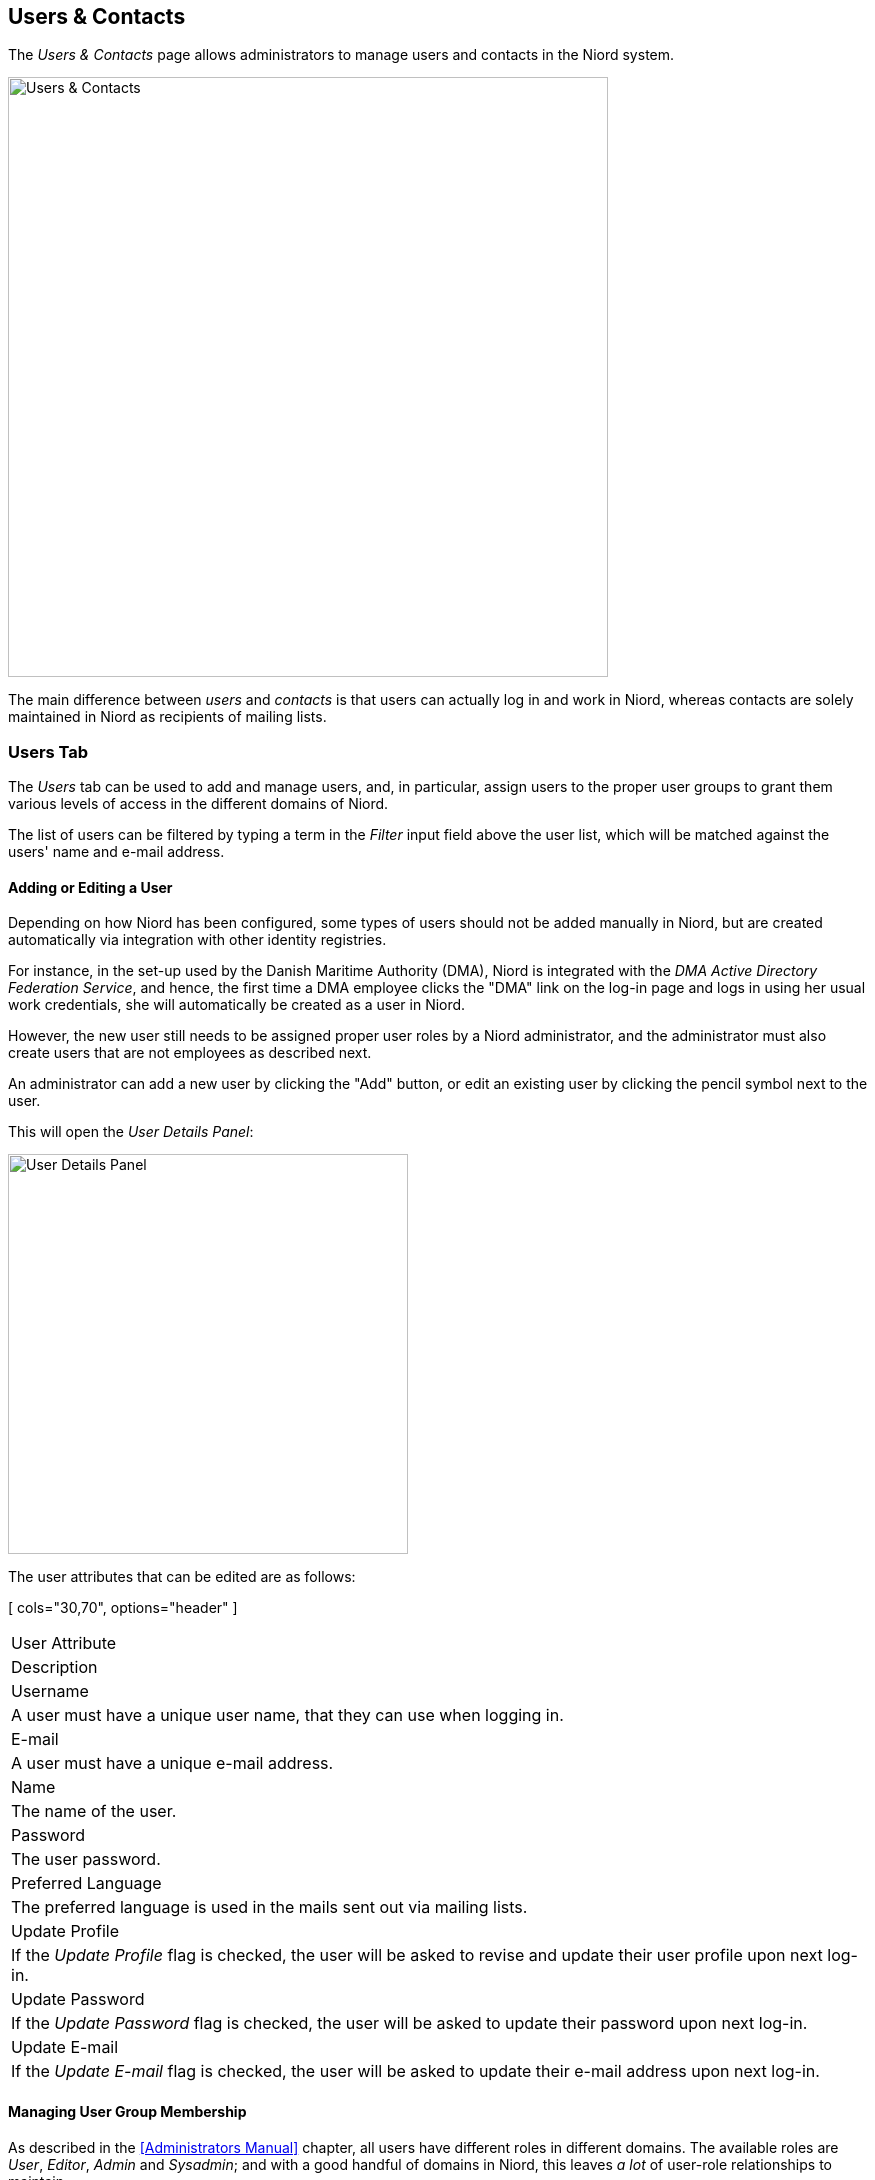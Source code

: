 
:imagesdir: images

== Users & Contacts

The _Users & Contacts_ page allows administrators to manage users and contacts in the Niord system.

image::UsersPage.png[Users & Contacts, 600]

The main difference between _users_ and _contacts_ is that users can actually log in and work in Niord,
whereas contacts are solely maintained in Niord as recipients of mailing lists.

=== Users Tab

The _Users_ tab can be used to add and manage users, and, in particular, assign users to the proper user
groups to grant them various levels of access in the different domains of Niord.

The list of users can be filtered by typing a term in the _Filter_ input field above the user list, which will
be matched against the users' name and e-mail address.

==== Adding or Editing a User

Depending on how Niord has been configured, some types of users should not be added manually in Niord, but are
created automatically via integration with other identity registries.

For instance, in the set-up used by the Danish Maritime Authority (DMA), Niord is integrated with the
_DMA Active Directory Federation Service_, and hence, the first time a DMA employee clicks the "DMA" link
on the log-in page and logs in using her usual work credentials, she will automatically be created as
a user in Niord.

However, the new user still needs to be assigned proper user roles by a Niord administrator, and
the administrator must also create users that are not employees as described next.

An administrator can add a new user by clicking the "Add" button, or edit an existing user by clicking
the pencil symbol next to the user.

This will open the _User Details Panel_:

image::UserDetailsPanel.png[User Details Panel, 400]

The user attributes that can be edited are as follows:

[ cols="30,70", options="header" ]
|===
| User Attribute
| Description

| Username
| A user must have a unique user name, that they can use when logging in.

| E-mail
| A user must have a unique e-mail address.

| Name
| The name of the user.

| Password
| The user password.

| Preferred Language
| The preferred language is used in the mails sent out via mailing lists.

| Update Profile
| If the _Update Profile_ flag is checked, the user will be asked to revise and update their user profile
  upon next log-in.

| Update Password
| If the _Update Password_ flag is checked, the user will be asked to update their password
  upon next log-in.

| Update E-mail
| If the _Update E-mail_ flag is checked, the user will be asked to update their e-mail address
  upon next log-in.

|===


==== Managing User Group Membership

As described in the <<Administrators Manual>> chapter, all users have different roles in different domains.
The available roles are _User_, _Editor_, _Admin_ and _Sysadmin_; and with a good handful of domains in Niord,
this leaves _a lot_ of user-role relationships to maintain.

To simplify user management, Niord instead let administrators assign users to _user groups_,
where each user group in turn defines a set of roles for all domains.

The configuration of user groups is handled by system administrators, and will seldom change. At the Danish
Maritime Authority, the following user groups are defined, at the time of writing:

* _Sysadmin_: Members of the "Sysadmin" user group will have the _Sysadmin_ role in all domains.
* _Admins_: Members of the "Admins" user group will have the _Admin_ role in all domains.
* _Editors_: Members of the "Editor" user group will have the _Editor_ role in the "NW", "NM", "Firing Areas",
  "NM Almanac", "NM Annex" and "NW Greenland" domains.
* _Case Officers_: Members of the "Case Officers" user group will have the _User_ role the "NW", "NM", "Firing Areas",
  "NM Almanac", "NM Annex" and "NW Greenland" domains.
* _FE Editors_: Members of the "FE Editors" user group will have the _Editor_ role in the "Firing Areas" domain.

The place to manage group membership for a user is the _Group Membership_ tab of the _User Details Panel_.

image::UserGroupsPanel.png[User Groups Editor Panel, 400]

The "Group Membership" panel at the left side will list all user groups that the user is currently member of.
The administrator can click the trash icon to remove the user from a group.

The available user groups are in the "Available Groups" panel at the right side.
The administrator can select a group and click the "Join" button to make the user member of the selected group.

Note however, that some of the available groups may be disabled (gray), and thus, cannot be selected. This is
because the administrator may not have access-rights to assign members to those groups.
For instance, an administrator that is herself member of the "Admins" group, should never be allowed to assign
anybody (including herself) to the "Sysadmin" group.
Similarly, the selectable user groups may depend on the currently selected domain, since the administrator may
be the administrator in the current domain, but not in the domain that a user groups would give access rights to.

==== Managing User Mailing Lists

image::UserMailingListsPanel.png[User Mailing Lists Panel, 400]

An administrator can also manage the mailing lists for a user via the _Mailing Lists_ tab
of the _User Details Panel_.

For each available mailing list, the administrator can either click the "Join" button to add the
user as a recipient, or click the "Leave" button to remove the user as a recipient.

==== Deleting a User

A user can be deleted by clicking the trash icon next to the user in the user list. However, this will only
work if the user has no _revision history_, that is, has never created or edited messages or comments.

If the user does have a revision history, the administrator can instead reset the users password and remove
the user from all user groups.

=== Contacts Tab

image::ContactsPanel.png[Contacts Panel, 400]

The _Contacts_ tab can be used to add and manage contacts.

The list of contacts may be long and is thus divided into pages of 20 contacts. The pages can be navigated
using the pagination controls below the contact list.

Furthermore, the contacts can be filtered by typing a term in the _Filter_ input field above the contact list,
which will be matched against the contacts' name and e-mail address.

==== Adding or Editing a Contact

An administrator can add a new contact by clicking the "Add" button, or edit an existing contact by clicking
the pencil symbol next to the contact.

This will open the _Contact Details Panel_:

image::ContactDetailsPanel.png[Contact Details Panel, 400]

The contact attributes that can be edited are as follows:

[ cols="30,70", options="header" ]
|===
| Contact Attribute
| Description

| E-mail
| A contact must have a unique e-mail address.

| Name
| The name of the contact.

| Preferred Language
| The preferred language is used in the mails sent out via mailing lists.

|===

==== Managing Contact Mailing Lists

image::ContactMailingListsPanel.png[Contact Mailing Lists Panel, 400]

An administrator can also manage the mailing lists for a contact via the _Mailing Lists_ tab
of the _Contact Details Panel_.

For each available mailing list, the administrator can either click the "Join" button to add the
contact as a recipient, or click the "Leave" button to remove the contact as a recipient.


==== Deleting a Contact

A contact can be deleted by clicking the trash icon next to the contact in the contact list.

=== Importing and Exporting Contacts

The administrator can export and import contacts from the action menu above the contact list.

Enacting the _Export_ function will generate a text file in a comma-separated format with fields for
e-mail, first name, last name and preferred language.

Enacting the _Import_ function, will prompt the administrator to type a comma-, semicolon- or newline-separated
list of e-mail addresses into a text-field, and import these contacts.
Existing e-mail addresses will be ignored. The newly imported contacts should - in time - be updated with proper
names and preferred language selection.
